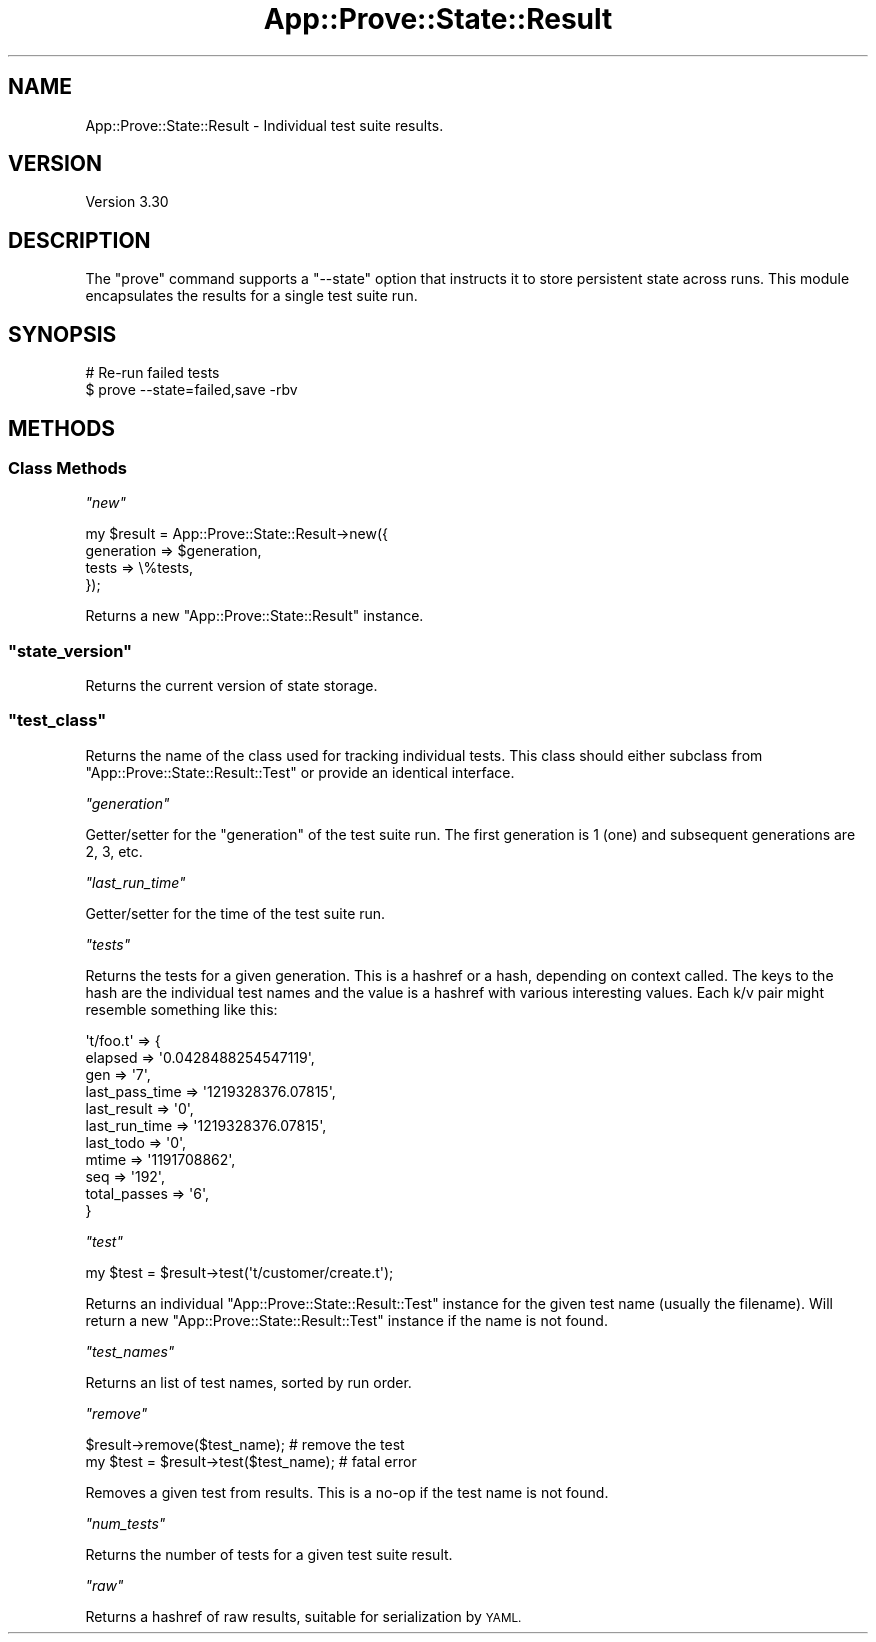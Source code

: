 .\" Automatically generated by Pod::Man 2.28 (Pod::Simple 3.28)
.\"
.\" Standard preamble:
.\" ========================================================================
.de Sp \" Vertical space (when we can't use .PP)
.if t .sp .5v
.if n .sp
..
.de Vb \" Begin verbatim text
.ft CW
.nf
.ne \\$1
..
.de Ve \" End verbatim text
.ft R
.fi
..
.\" Set up some character translations and predefined strings.  \*(-- will
.\" give an unbreakable dash, \*(PI will give pi, \*(L" will give a left
.\" double quote, and \*(R" will give a right double quote.  \*(C+ will
.\" give a nicer C++.  Capital omega is used to do unbreakable dashes and
.\" therefore won't be available.  \*(C` and \*(C' expand to `' in nroff,
.\" nothing in troff, for use with C<>.
.tr \(*W-
.ds C+ C\v'-.1v'\h'-1p'\s-2+\h'-1p'+\s0\v'.1v'\h'-1p'
.ie n \{\
.    ds -- \(*W-
.    ds PI pi
.    if (\n(.H=4u)&(1m=24u) .ds -- \(*W\h'-12u'\(*W\h'-12u'-\" diablo 10 pitch
.    if (\n(.H=4u)&(1m=20u) .ds -- \(*W\h'-12u'\(*W\h'-8u'-\"  diablo 12 pitch
.    ds L" ""
.    ds R" ""
.    ds C` ""
.    ds C' ""
'br\}
.el\{\
.    ds -- \|\(em\|
.    ds PI \(*p
.    ds L" ``
.    ds R" ''
.    ds C`
.    ds C'
'br\}
.\"
.\" Escape single quotes in literal strings from groff's Unicode transform.
.ie \n(.g .ds Aq \(aq
.el       .ds Aq '
.\"
.\" If the F register is turned on, we'll generate index entries on stderr for
.\" titles (.TH), headers (.SH), subsections (.SS), items (.Ip), and index
.\" entries marked with X<> in POD.  Of course, you'll have to process the
.\" output yourself in some meaningful fashion.
.\"
.\" Avoid warning from groff about undefined register 'F'.
.de IX
..
.nr rF 0
.if \n(.g .if rF .nr rF 1
.if (\n(rF:(\n(.g==0)) \{
.    if \nF \{
.        de IX
.        tm Index:\\$1\t\\n%\t"\\$2"
..
.        if !\nF==2 \{
.            nr % 0
.            nr F 2
.        \}
.    \}
.\}
.rr rF
.\"
.\" Accent mark definitions (@(#)ms.acc 1.5 88/02/08 SMI; from UCB 4.2).
.\" Fear.  Run.  Save yourself.  No user-serviceable parts.
.    \" fudge factors for nroff and troff
.if n \{\
.    ds #H 0
.    ds #V .8m
.    ds #F .3m
.    ds #[ \f1
.    ds #] \fP
.\}
.if t \{\
.    ds #H ((1u-(\\\\n(.fu%2u))*.13m)
.    ds #V .6m
.    ds #F 0
.    ds #[ \&
.    ds #] \&
.\}
.    \" simple accents for nroff and troff
.if n \{\
.    ds ' \&
.    ds ` \&
.    ds ^ \&
.    ds , \&
.    ds ~ ~
.    ds /
.\}
.if t \{\
.    ds ' \\k:\h'-(\\n(.wu*8/10-\*(#H)'\'\h"|\\n:u"
.    ds ` \\k:\h'-(\\n(.wu*8/10-\*(#H)'\`\h'|\\n:u'
.    ds ^ \\k:\h'-(\\n(.wu*10/11-\*(#H)'^\h'|\\n:u'
.    ds , \\k:\h'-(\\n(.wu*8/10)',\h'|\\n:u'
.    ds ~ \\k:\h'-(\\n(.wu-\*(#H-.1m)'~\h'|\\n:u'
.    ds / \\k:\h'-(\\n(.wu*8/10-\*(#H)'\z\(sl\h'|\\n:u'
.\}
.    \" troff and (daisy-wheel) nroff accents
.ds : \\k:\h'-(\\n(.wu*8/10-\*(#H+.1m+\*(#F)'\v'-\*(#V'\z.\h'.2m+\*(#F'.\h'|\\n:u'\v'\*(#V'
.ds 8 \h'\*(#H'\(*b\h'-\*(#H'
.ds o \\k:\h'-(\\n(.wu+\w'\(de'u-\*(#H)/2u'\v'-.3n'\*(#[\z\(de\v'.3n'\h'|\\n:u'\*(#]
.ds d- \h'\*(#H'\(pd\h'-\w'~'u'\v'-.25m'\f2\(hy\fP\v'.25m'\h'-\*(#H'
.ds D- D\\k:\h'-\w'D'u'\v'-.11m'\z\(hy\v'.11m'\h'|\\n:u'
.ds th \*(#[\v'.3m'\s+1I\s-1\v'-.3m'\h'-(\w'I'u*2/3)'\s-1o\s+1\*(#]
.ds Th \*(#[\s+2I\s-2\h'-\w'I'u*3/5'\v'-.3m'o\v'.3m'\*(#]
.ds ae a\h'-(\w'a'u*4/10)'e
.ds Ae A\h'-(\w'A'u*4/10)'E
.    \" corrections for vroff
.if v .ds ~ \\k:\h'-(\\n(.wu*9/10-\*(#H)'\s-2\u~\d\s+2\h'|\\n:u'
.if v .ds ^ \\k:\h'-(\\n(.wu*10/11-\*(#H)'\v'-.4m'^\v'.4m'\h'|\\n:u'
.    \" for low resolution devices (crt and lpr)
.if \n(.H>23 .if \n(.V>19 \
\{\
.    ds : e
.    ds 8 ss
.    ds o a
.    ds d- d\h'-1'\(ga
.    ds D- D\h'-1'\(hy
.    ds th \o'bp'
.    ds Th \o'LP'
.    ds ae ae
.    ds Ae AE
.\}
.rm #[ #] #H #V #F C
.\" ========================================================================
.\"
.IX Title "App::Prove::State::Result 3"
.TH App::Prove::State::Result 3 "2014-12-27" "perl v5.20.2" "Perl Programmers Reference Guide"
.\" For nroff, turn off justification.  Always turn off hyphenation; it makes
.\" way too many mistakes in technical documents.
.if n .ad l
.nh
.SH "NAME"
App::Prove::State::Result \- Individual test suite results.
.SH "VERSION"
.IX Header "VERSION"
Version 3.30
.SH "DESCRIPTION"
.IX Header "DESCRIPTION"
The \f(CW\*(C`prove\*(C'\fR command supports a \f(CW\*(C`\-\-state\*(C'\fR option that instructs it to
store persistent state across runs. This module encapsulates the results for a
single test suite run.
.SH "SYNOPSIS"
.IX Header "SYNOPSIS"
.Vb 2
\&    # Re\-run failed tests
\&    $ prove \-\-state=failed,save \-rbv
.Ve
.SH "METHODS"
.IX Header "METHODS"
.SS "Class Methods"
.IX Subsection "Class Methods"
\fI\f(CI\*(C`new\*(C'\fI\fR
.IX Subsection "new"
.PP
.Vb 4
\&    my $result = App::Prove::State::Result\->new({
\&        generation => $generation,
\&        tests      => \e%tests,
\&    });
.Ve
.PP
Returns a new \f(CW\*(C`App::Prove::State::Result\*(C'\fR instance.
.ie n .SS """state_version"""
.el .SS "\f(CWstate_version\fP"
.IX Subsection "state_version"
Returns the current version of state storage.
.ie n .SS """test_class"""
.el .SS "\f(CWtest_class\fP"
.IX Subsection "test_class"
Returns the name of the class used for tracking individual tests.  This class
should either subclass from \f(CW\*(C`App::Prove::State::Result::Test\*(C'\fR or provide an
identical interface.
.PP
\fI\f(CI\*(C`generation\*(C'\fI\fR
.IX Subsection "generation"
.PP
Getter/setter for the \*(L"generation\*(R" of the test suite run. The first
generation is 1 (one) and subsequent generations are 2, 3, etc.
.PP
\fI\f(CI\*(C`last_run_time\*(C'\fI\fR
.IX Subsection "last_run_time"
.PP
Getter/setter for the time of the test suite run.
.PP
\fI\f(CI\*(C`tests\*(C'\fI\fR
.IX Subsection "tests"
.PP
Returns the tests for a given generation. This is a hashref or a hash,
depending on context called. The keys to the hash are the individual
test names and the value is a hashref with various interesting values.
Each k/v pair might resemble something like this:
.PP
.Vb 11
\& \*(Aqt/foo.t\*(Aq => {
\&    elapsed        => \*(Aq0.0428488254547119\*(Aq,
\&    gen            => \*(Aq7\*(Aq,
\&    last_pass_time => \*(Aq1219328376.07815\*(Aq,
\&    last_result    => \*(Aq0\*(Aq,
\&    last_run_time  => \*(Aq1219328376.07815\*(Aq,
\&    last_todo      => \*(Aq0\*(Aq,
\&    mtime          => \*(Aq1191708862\*(Aq,
\&    seq            => \*(Aq192\*(Aq,
\&    total_passes   => \*(Aq6\*(Aq,
\&  }
.Ve
.PP
\fI\f(CI\*(C`test\*(C'\fI\fR
.IX Subsection "test"
.PP
.Vb 1
\& my $test = $result\->test(\*(Aqt/customer/create.t\*(Aq);
.Ve
.PP
Returns an individual \f(CW\*(C`App::Prove::State::Result::Test\*(C'\fR instance for the
given test name (usually the filename).  Will return a new
\&\f(CW\*(C`App::Prove::State::Result::Test\*(C'\fR instance if the name is not found.
.PP
\fI\f(CI\*(C`test_names\*(C'\fI\fR
.IX Subsection "test_names"
.PP
Returns an list of test names, sorted by run order.
.PP
\fI\f(CI\*(C`remove\*(C'\fI\fR
.IX Subsection "remove"
.PP
.Vb 2
\& $result\->remove($test_name);            # remove the test
\& my $test = $result\->test($test_name);   # fatal error
.Ve
.PP
Removes a given test from results.  This is a no-op if the test name is not
found.
.PP
\fI\f(CI\*(C`num_tests\*(C'\fI\fR
.IX Subsection "num_tests"
.PP
Returns the number of tests for a given test suite result.
.PP
\fI\f(CI\*(C`raw\*(C'\fI\fR
.IX Subsection "raw"
.PP
Returns a hashref of raw results, suitable for serialization by \s-1YAML.\s0

